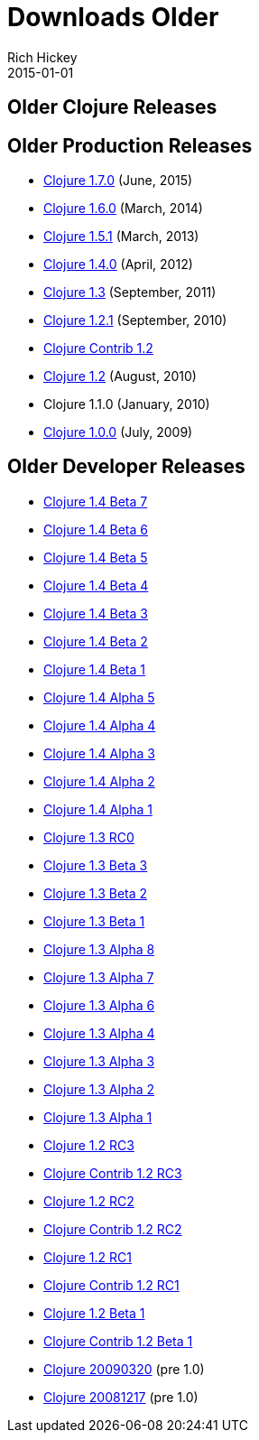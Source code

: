 = Downloads Older
Rich Hickey
2015-01-01
:jbake-type: page
:toc: macro
:icons: font

ifdef::env-github,env-browser[:outfilesuffix: .adoc]

== Older Clojure Releases

== Older Production Releases

* http://central.maven.org/maven2/org/clojure/clojure/1.7.0/[Clojure 1.7.0] (June, 2015)
* http://central.maven.org/maven2/org/clojure/clojure/1.6.0/[Clojure 1.6.0] (March, 2014)
* http://central.maven.org/maven2/org/clojure/clojure/1.5.1/[Clojure 1.5.1] (March, 2013)
* http://central.maven.org/maven2/org/clojure/clojure/1.4.0/[Clojure 1.4.0] (April, 2012)
* http://repo1.maven.org/maven2/org/clojure/clojure/1.3.0/clojure-1.3.0.zip[Clojure 1.3] (September, 2011)
* https://github.com/downloads/clojure/clojure/clojure-1.2.1.zip[Clojure 1.2.1] (September, 2010)
* http://github.com/downloads/clojure/clojure-contrib/clojure-contrib-1.2.0.zip[Clojure Contrib 1.2]
* http://github.com/downloads/clojure/clojure/clojure-1.2.0.zip[Clojure 1.2] (August, 2010)
* Clojure 1.1.0 (January, 2010)
* http://github.com/downloads/clojure/clojure/clojure-1.0.0.zip[Clojure 1.0.0] (July, 2009)

== Older Developer Releases

* http://repo1.maven.org/maven2/org/clojure/clojure/1.4.0-beta7/clojure-1.4.0-beta7.zip[Clojure 1.4 Beta 7]
* http://repo1.maven.org/maven2/org/clojure/clojure/1.4.0-beta6/clojure-1.4.0-beta6.zip[Clojure 1.4 Beta 6]
* http://repo1.maven.org/maven2/org/clojure/clojure/1.4.0-beta5/clojure-1.4.0-beta5.zip[Clojure 1.4 Beta 5]
* http://repo1.maven.org/maven2/org/clojure/clojure/1.4.0-beta4/clojure-1.4.0-beta4.zip[Clojure 1.4 Beta 4]
* http://repo1.maven.org/maven2/org/clojure/clojure/1.4.0-beta3/clojure-1.4.0-beta3.zip[Clojure 1.4 Beta 3]
* http://repo1.maven.org/maven2/org/clojure/clojure/1.4.0-beta2/clojure-1.4.0-beta2.zip[Clojure 1.4 Beta 2]
* http://repo1.maven.org/maven2/org/clojure/clojure/1.4.0-beta1/clojure-1.4.0-beta1.zip[Clojure 1.4 Beta 1]
* http://repo1.maven.org/maven2/org/clojure/clojure/1.4.0-alpha5/clojure-1.4.0-alpha5.zip[Clojure 1.4 Alpha 5]
* http://repo1.maven.org/maven2/org/clojure/clojure/1.4.0-alpha4/clojure-1.4.0-alpha4.zip[Clojure 1.4 Alpha 4]
* http://repo1.maven.org/maven2/org/clojure/clojure/1.4.0-alpha3/clojure-1.4.0-alpha3.zip[Clojure 1.4 Alpha 3]
* http://repo1.maven.org/maven2/org/clojure/clojure/1.4.0-alpha2/clojure-1.4.0-alpha2.zip[Clojure 1.4 Alpha 2]
* http://repo1.maven.org/maven2/org/clojure/clojure/1.4.0-alpha1/clojure-1.4.0-alpha1.zip[Clojure 1.4 Alpha 1]
* http://repo1.maven.org/maven2/org/clojure/clojure/1.3.0-RC0/clojure-1.3.0-RC0.zip[Clojure 1.3 RC0]
* http://repo1.maven.org/maven2/org/clojure/clojure/1.3.0-beta3/clojure-1.3.0-beta3.zip[Clojure 1.3 Beta 3]
* http://repo1.maven.org/maven2/org/clojure/clojure/1.3.0-beta2/clojure-1.3.0-beta2.zip[Clojure 1.3 Beta 2]
* http://repo1.maven.org/maven2/org/clojure/clojure/1.3.0-beta1/clojure-1.3.0-beta1.zip[Clojure 1.3 Beta 1]
* https://oss.sonatype.org/content/repositories/releases/org/clojure/clojure/1.3.0-alpha8/clojure-1.3.0-alpha8.zip[Clojure 1.3 Alpha 8]
* https://oss.sonatype.org/content/repositories/releases/org/clojure/clojure/1.3.0-alpha7/clojure-1.3.0-alpha7.zip[Clojure 1.3 Alpha 7]
* https://github.com/downloads/clojure/clojure/clojure-1.3.0-alpha6.zip[Clojure 1.3 Alpha 6]
* https://github.com/downloads/clojure/clojure/clojure-1.3.0-alpha4.zip[Clojure 1.3 Alpha 4]
* https://github.com/downloads/clojure/clojure/clojure-1.3.0-alpha3.zip[Clojure 1.3 Alpha 3]
* http://github.com/downloads/clojure/clojure/clojure-1.3.0-alpha2.zip[Clojure 1.3 Alpha 2]
* http://github.com/downloads/clojure/clojure/clojure-1.3.0-alpha1.zip[Clojure 1.3 Alpha 1]
* http://github.com/downloads/clojure/clojure/clojure-1.2.0-RC3.zip[Clojure 1.2 RC3]
* http://github.com/downloads/clojure/clojure-contrib/clojure-contrib-1.2.0-RC3.zip[Clojure Contrib 1.2 RC3]
* http://github.com/downloads/clojure/clojure/clojure-1.2.0-RC2.zip[Clojure 1.2 RC2]
* http://github.com/downloads/clojure/clojure-contrib/clojure-contrib-1.2.0-RC2.zip[Clojure Contrib 1.2 RC2]
* http://github.com/downloads/clojure/clojure/clojure-1.2.0-RC1.zip[Clojure 1.2 RC1]
* http://github.com/downloads/clojure/clojure-contrib/clojure-contrib-1.2.0-RC1.zip[Clojure Contrib 1.2 RC1]
* http://github.com/downloads/clojure/clojure/clojure-1.2.0-beta1.zip[Clojure 1.2 Beta 1]
* http://github.com/downloads/clojure/clojure-contrib/clojure-contrib-1.2.0-beta1.zip[Clojure Contrib 1.2 Beta 1]
* http://github.com/downloads/clojure/clojure/clojure-20090320.zip[Clojure 20090320] (pre 1.0)
* http://github.com/downloads/clojure/clojure/clojure-20081217.zip[Clojure 20081217] (pre 1.0)
